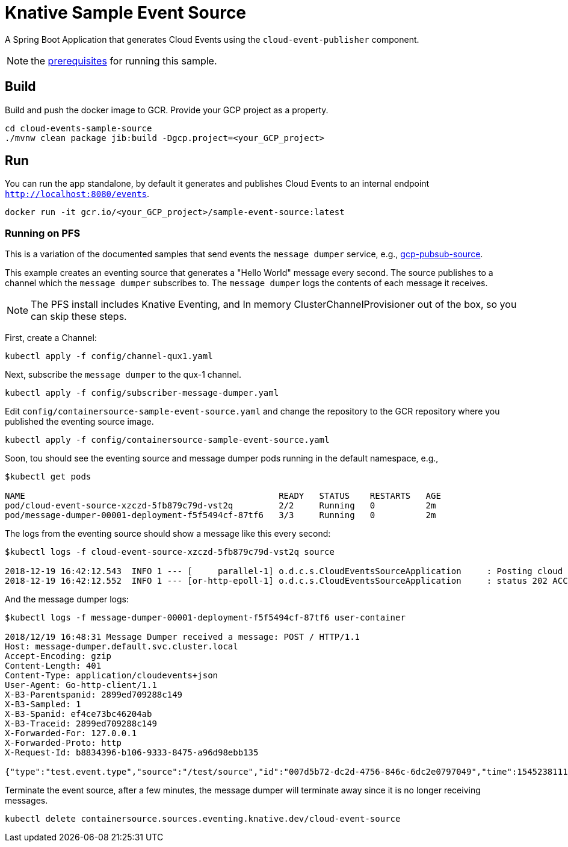 = Knative Sample Event Source

A Spring Boot Application that generates Cloud Events using the `cloud-event-publisher` component.

NOTE: the link:../README.adoc#prerequisites[prerequisites] for running this sample.



== Build

Build and push the docker image to GCR. Provide your GCP project as a property.

```
cd cloud-events-sample-source
./mvnw clean package jib:build -Dgcp.project=<your_GCP_project>
```

== Run

You can run the app standalone, by default it generates and publishes Cloud Events to an internal endpoint `http://localhost:8080/events`.

```
docker run -it gcr.io/<your_GCP_project>/sample-event-source:latest
```

=== Running on PFS

This is a variation of the documented samples that send events the `message dumper` service, e.g., https://github.com/knative/eventing-sources/blob/master/samples/gcp-pubsub-source/README.md[gcp-pubsub-source].

This example creates an eventing source that generates a "Hello World" message every second.
The source publishes to a channel which the `message dumper` subscribes to.
The `message dumper` logs the contents of each message it receives.


NOTE: The PFS install includes Knative Eventing, and In memory ClusterChannelProvisioner out of the box, so you can skip these steps.

First, create a Channel:

```
kubectl apply -f config/channel-qux1.yaml
```
Next, subscribe the `message dumper` to the qux-1 channel.

```
kubectl apply -f config/subscriber-message-dumper.yaml
```

Edit `config/containersource-sample-event-source.yaml` and change the repository to the GCR repository where you published the eventing source image.
```
kubectl apply -f config/containersource-sample-event-source.yaml
```

Soon, tou should see the eventing source and message dumper pods running in the default namespace, e.g.,
```
$kubectl get pods

NAME                                                  READY   STATUS    RESTARTS   AGE
pod/cloud-event-source-xzczd-5fb879c79d-vst2q         2/2     Running   0          2m
pod/message-dumper-00001-deployment-f5f5494cf-87tf6   3/3     Running   0          2m
```

The logs from the eventing source should show a message like this every second:

```
$kubectl logs -f cloud-event-source-xzczd-5fb879c79d-vst2q source

2018-12-19 16:42:12.543  INFO 1 --- [     parallel-1] o.d.c.s.CloudEventsSourceApplication     : Posting cloud event DefaultCloudEventImpl{specversion='0.2', type='test.event.type', source=/test/source, id='cbc0c9e4-2643-45c1-8ff3-6f4e33b963a5', time=2018-12-19T16:42:12.543Z[GMT], schemaURL=null, contentType='text/plain', data=Hello World} to http://qux-1-channel.default.svc.cluster.local/
2018-12-19 16:42:12.552  INFO 1 --- [or-http-epoll-1] o.d.c.s.CloudEventsSourceApplication     : status 202 ACCEPTED
```

And the message dumper logs:

```
$kubectl logs -f message-dumper-00001-deployment-f5f5494cf-87tf6 user-container

2018/12/19 16:48:31 Message Dumper received a message: POST / HTTP/1.1
Host: message-dumper.default.svc.cluster.local
Accept-Encoding: gzip
Content-Length: 401
Content-Type: application/cloudevents+json
User-Agent: Go-http-client/1.1
X-B3-Parentspanid: 2899ed709288c149
X-B3-Sampled: 1
X-B3-Spanid: ef4ce73bc46204ab
X-B3-Traceid: 2899ed709288c149
X-Forwarded-For: 127.0.0.1
X-Forwarded-Proto: http
X-Request-Id: b8834396-b106-9333-8475-a96d98ebb135

{"type":"test.event.type","source":"/test/source","id":"007d5b72-dc2d-4756-846c-6dc2e0797049","time":1545238111.543000000,"schemaURL":null,"contentType":"text/plain","data":{"type":"test.event.type","source":"/test/source","id":"d3b9d668-9261-4033-9ca1-cc6f83c00d45","time":1545238111.543000000,"schemaURL":null,"contentType":"text/plain","data":"Hello World","specVersion":"0.2"},"specVersion":"0.2"}
```

Terminate the event source, after a few minutes, the message dumper will terminate away since it is no longer receiving messages.
```
kubectl delete containersource.sources.eventing.knative.dev/cloud-event-source
```

